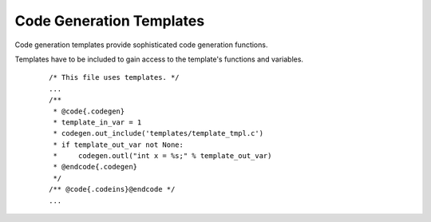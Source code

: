 ..
    Copyright (c) 2018 Bobby Noelte
    SPDX-License-Identifier: Apache-2.0

.. _codegen_templates:

Code Generation Templates
#########################

Code generation templates provide sophisticated code generation functions.

.. contents::
   :depth: 2
   :local:
   :backlinks: top

Templates have to be included to gain access to the template's functions
and variables.

 ::

    /* This file uses templates. */
    ...
    /**
     * @code{.codegen}
     * template_in_var = 1
     * codegen.out_include('templates/template_tmpl.c')
     * if template_out_var not None:
     *     codegen.outl("int x = %s;" % template_out_var)
     * @endcode{.codegen}
     */
    /** @code{.codeins}@endcode */
    ...

